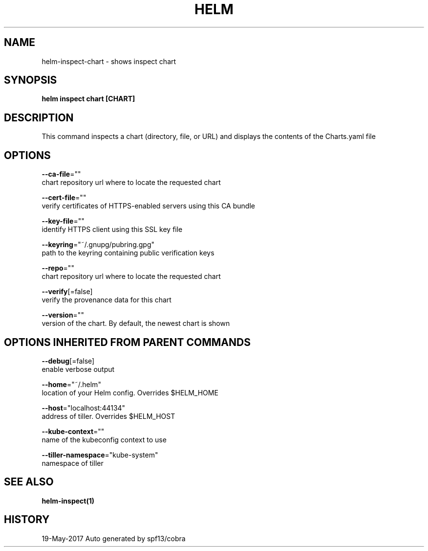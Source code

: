 .TH "HELM" "1" "May 2017" "Auto generated by spf13/cobra" "" 
.nh
.ad l


.SH NAME
.PP
helm\-inspect\-chart \- shows inspect chart


.SH SYNOPSIS
.PP
\fBhelm inspect chart [CHART]\fP


.SH DESCRIPTION
.PP
This command inspects a chart (directory, file, or URL) and displays the contents
of the Charts.yaml file


.SH OPTIONS
.PP
\fB\-\-ca\-file\fP=""
    chart repository url where to locate the requested chart

.PP
\fB\-\-cert\-file\fP=""
    verify certificates of HTTPS\-enabled servers using this CA bundle

.PP
\fB\-\-key\-file\fP=""
    identify HTTPS client using this SSL key file

.PP
\fB\-\-keyring\fP="~/.gnupg/pubring.gpg"
    path to the keyring containing public verification keys

.PP
\fB\-\-repo\fP=""
    chart repository url where to locate the requested chart

.PP
\fB\-\-verify\fP[=false]
    verify the provenance data for this chart

.PP
\fB\-\-version\fP=""
    version of the chart. By default, the newest chart is shown


.SH OPTIONS INHERITED FROM PARENT COMMANDS
.PP
\fB\-\-debug\fP[=false]
    enable verbose output

.PP
\fB\-\-home\fP="~/.helm"
    location of your Helm config. Overrides $HELM\_HOME

.PP
\fB\-\-host\fP="localhost:44134"
    address of tiller. Overrides $HELM\_HOST

.PP
\fB\-\-kube\-context\fP=""
    name of the kubeconfig context to use

.PP
\fB\-\-tiller\-namespace\fP="kube\-system"
    namespace of tiller


.SH SEE ALSO
.PP
\fBhelm\-inspect(1)\fP


.SH HISTORY
.PP
19\-May\-2017 Auto generated by spf13/cobra
